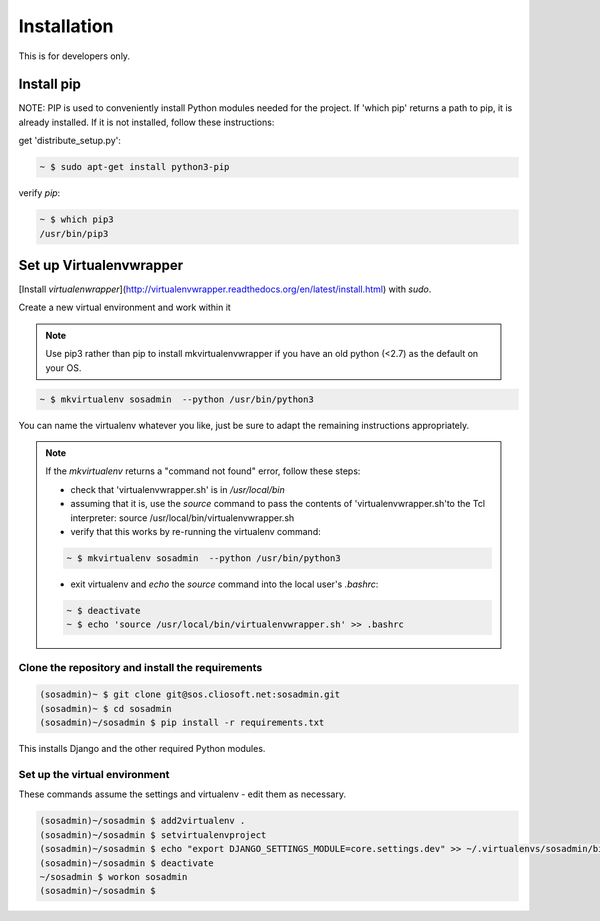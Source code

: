Installation
============

This is for developers only.

Install pip
...........

NOTE: PIP is used to conveniently install Python modules needed for the project. If 'which pip' returns a path to pip, it is already installed. If it is not installed, follow these instructions:

get 'distribute_setup.py':

.. code::

   ~ $ sudo apt-get install python3-pip

verify `pip`:

.. code::

   ~ $ which pip3
   /usr/bin/pip3

Set up Virtualenvwrapper
........................

[Install `virtualenwrapper`](http://virtualenvwrapper.readthedocs.org/en/latest/install.html) with `sudo`.

Create a new virtual environment and work within it

.. note::

   Use pip3 rather than pip to install mkvirtualenvwrapper if you have an old python (<2.7) as the default on your OS.

.. code::

   ~ $ mkvirtualenv sosadmin  --python /usr/bin/python3

You can name the virtualenv whatever you like, just be sure to adapt the remaining instructions appropriately.

.. note::

   If the `mkvirtualenv` returns a "command not found" error, follow these steps:

   - check that 'virtualenvwrapper.sh' is in `/usr/local/bin`
   - assuming that it is, use the `source` command to pass the contents of 'virtualenvwrapper.sh'to the Tcl interpreter: source /usr/local/bin/virtualenvwrapper.sh
   - verify that this works by re-running the virtualenv command:

   .. code::

      ~ $ mkvirtualenv sosadmin  --python /usr/bin/python3

   - exit virtualenv and `echo` the `source` command into the local user's `.bashrc`:

   .. code::

      ~ $ deactivate
      ~ $ echo 'source /usr/local/bin/virtualenvwrapper.sh' >> .bashrc

.. _clone:

Clone the repository and install the requirements
-------------------------------------------------

.. code::

   (sosadmin)~ $ git clone git@sos.cliosoft.net:sosadmin.git
   (sosadmin)~ $ cd sosadmin
   (sosadmin)~/sosadmin $ pip install -r requirements.txt

This installs Django and the other required Python modules.

Set up the virtual environment
------------------------------

These commands assume the settings and virtualenv - edit them as necessary.

.. code::

   (sosadmin)~/sosadmin $ add2virtualenv .
   (sosadmin)~/sosadmin $ setvirtualenvproject
   (sosadmin)~/sosadmin $ echo "export DJANGO_SETTINGS_MODULE=core.settings.dev" >> ~/.virtualenvs/sosadmin/bin/postactivate
   (sosadmin)~/sosadmin $ deactivate
   ~/sosadmin $ workon sosadmin
   (sosadmin)~/sosadmin $
